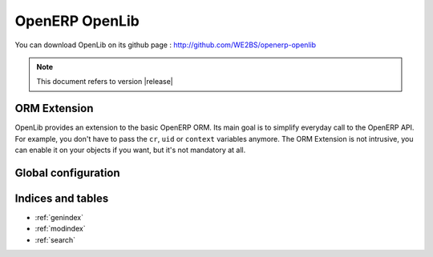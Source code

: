===============
OpenERP OpenLib
===============

You can download OpenLib on its github page : http://github.com/WE2BS/openerp-openlib

.. note ::
    This document refers to version |release|

-------------
ORM Extension
-------------

OpenLib provides an extension to the basic OpenERP ORM. Its main goal is to simplify everyday call to the OpenERP
API. For example, you don't have to pass the ``cr``, ``uid`` or ``context`` variables anymore. The ORM Extension
is not intrusive, you can enable it on your objects if you want, but it's not mandatory at all.

.. toctree ::

    orm

--------------------
Global configuration
--------------------



.. toctree ::

    config

------------------
Indices and tables
------------------

* :ref:`genindex`
* :ref:`modindex`
* :ref:`search`


